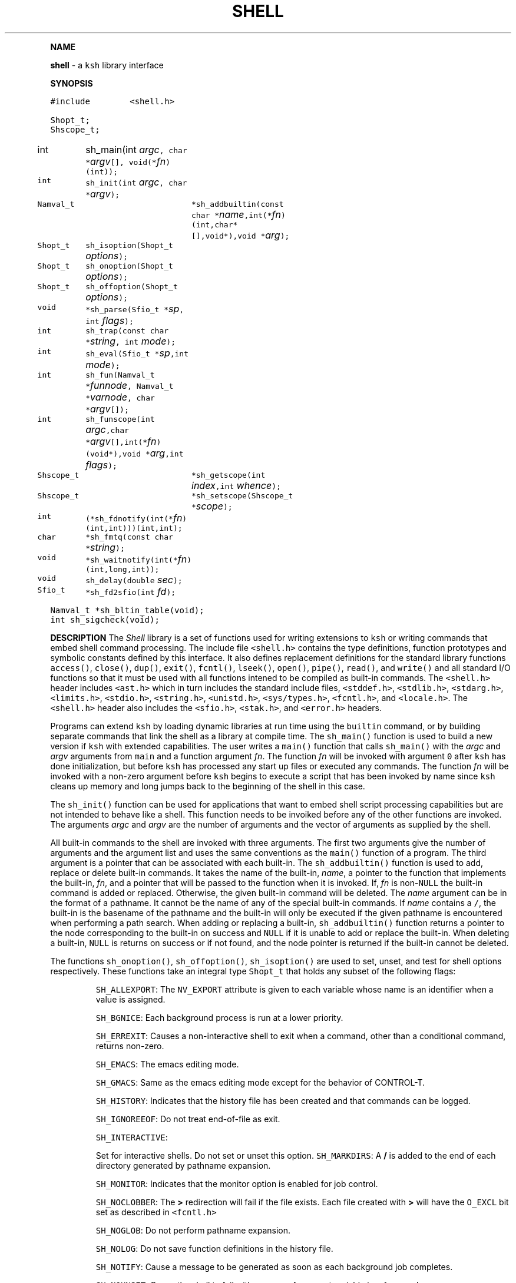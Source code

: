 .TH SHELL 3 "07 Jan 1996"
.PP
\fBNAME\fP
.PP
\fBshell\fR \- a \f5ksh\fP library interface
.PP
\fBSYNOPSIS\fP
.ta .8i 1.6i 2.4i 3.2i 4.0i 4.8i
.PP
.nf
.ft 5
#include        <shell.h>

Shopt_t;
Shscope_t;

int	sh_main(int \fIargc\fP, char *\fIargv\fP[], void(*\fIfn\fP)(int));
int	sh_init(int \fIargc\fP, char *\fIargv\fP);
Namval_t	*sh_addbuiltin(const char *\fIname\fP,int(*\fIfn\fP)(int,char*[],void*),void *\fIarg\fP);

Shopt_t	sh_isoption(Shopt_t \fIoptions\fP);
Shopt_t	sh_onoption(Shopt_t \fIoptions\fP);
Shopt_t	sh_offoption(Shopt_t \fIoptions\fP);

void	*sh_parse(Sfio_t *\fIsp\fP, int \fIflags\fP);
int 	sh_trap(const char *\fIstring\fP, int \fImode\fP);
int 	sh_eval(Sfio_t *\fIsp\fP,int \fImode\fP);
int 	sh_fun(Namval_t *\fIfunnode\fP, Namval_t *\fIvarnode\fP, char *\fIargv\fP[]);
int 	sh_funscope(int \fIargc\fP,char *\fIargv\fP[],int(*\fIfn\fP)(void*),void *\fIarg\fP,int \fIflags\fP);
Shscope_t	*sh_getscope(int \fIindex\fP,int \fIwhence\fP);
Shscope_t	*sh_setscope(Shscope_t *\fIscope\fP);

int	(*sh_fdnotify(int(*\fIfn\fP)(int,int)))(int,int);
char	*sh_fmtq(const char *\fIstring\fP);
void	*sh_waitnotify(int(*\fIfn\fP)(int,long,int));
void 	sh_delay(double \fIsec\fP);
Sfio_t 	*sh_fd2sfio(int  \fIfd\fP);

Namval_t	*sh_bltin_table(void);
int	sh_sigcheck(void);
.ft R
.fi
.PP
\fBDESCRIPTION\fP
The \fIShell\fP library is a set of functions used for
writing extensions to \f5ksh\fP or writing commands
that embed shell command processing.
The include file \f5<shell.h>\fP contains the type definitions,
function prototypes and symbolic constants defined by
this interface.  It also defines replacement definitions for
the standard library functions
\f5access()\fP,
\f5close()\fP,
\f5dup()\fP,
\f5exit()\fP,
\f5fcntl()\fP,
\f5lseek()\fP,
\f5open()\fP,
\f5pipe()\fP,
\f5read()\fP,
and
\f5write()\fP
and all standard I/O functions so that it must be used
with all functions intened to be compiled as built-in commands.
The \f5<shell.h>\fP header includes \f5<ast.h>\fP which
in turn includes the standard include files, \f5<stddef.h>\fP,
\f5<stdlib.h>\fP, \f5<stdarg.h>\fP, \f5<limits.h>\fP,
\f5<stdio.h>\fP, \f5<string.h>\fP, \f5<unistd.h>\fP,
\f5<sys/types.h>\fP, \f5<fcntl.h>\fP, and \f5<locale.h>\fP.
The \f5<shell.h>\fP header also includes the \f5<sfio.h>\fP,
\f5<stak.h>\fP, and \f5<error.h>\fP headers.
.PP
Programs can extend \f5ksh\fP by loading dynamic libraries
at run time using the \f5builtin\fP command, or by
building separate commands that link the shell as a
library at compile time.
The \f5sh_main()\fP function is used to build a new version
if \f5ksh\fP with extended capabilities.
The user writes a \f5main()\fP function that calls \f5sh_main()\fP
with the \fIargc\fP and \fIargv\fP arguments from \f5main\fP
and a function argument \fIfn\fP.  The function \fIfn\fP will
be invoked with argument \f50\fP after \f5ksh\fP has done initialization,
but before \f5ksh\fP has processed any start up files or executed
any commands.
The function \fIfn\fP
will be invoked with a non-zero argument before \f5ksh\fP
begins to execute a script that has been invoked by name
since \f5ksh\fP cleans up memory and long jumps back to
the beginning of the shell in this case.
.PP
The \f5sh_init()\fP function can be used for applications
that want to embed shell script processing capabilities
but are not intended to behave like a shell.
This function needs to be invoiked before any of the
other functions are invoked.
The arguments \fIargc\fP and \fIargv\fP are the number
of arguments and the vector of arguments as supplied by the shell.
.PP
All built-in commands to the shell are invoked with
three arguments.  The first two arguments give the
number of arguments and the argument list
and uses the same conventions as the \f5main()\fP function
of a program.  The third argument is a pointer that
can be associated with each built-in.
The \f5sh_addbuiltin()\fP function is used to add, replace or delete
built-in commands. 
It takes the name of the built-in, \fIname\fP, a pointer
to the function that implements the built-in, \fIfn\fP, and
a pointer that will be passed to the function when
it is invoked.
If, \fIfn\fP is non-\f5NULL\fP the built-in command
is added or replaced.  Otherwise, the given
built-in command will be deleted.
The \fIname\fP argument can be in the format of a pathname.
It cannot be the name of any of the special built-in commands.
If \fIname\fP contains a \f5/\fP, the built-in is the basename of
the pathname and the built-in will only be executed
if the given pathname is encountered when performing
a path search.
When adding or replacing a built-in,
\f5sh_addbuiltin()\fP function returns a pointer to
the node corresponding to the built-in on success and \f5NULL\fP
if it is unable to add or replace the built-in.
When deleting a built-in, \f5NULL\fP is returns on success or
if not found, and the node pointer is returned if the built-in
cannot be deleted.
.PP
The functions \f5sh_onoption()\fP, \f5sh_offoption()\fP, \f5sh_isoption()\fP
are used to set, unset, and test for shell options respectively.
These functions take an integral type \f5Shopt_t\fP that holds any subset
of the following flags:
.IP
\f5SH_ALLEXPORT\fP:
The \f5NV_EXPORT\fP attribute is given to each variable whose
name is an identifier when a value is assigned.
.IP
\f5SH_BGNICE\fP:
Each background process is run at a lower priority.
.IP
\f5SH_ERREXIT\fP:
Causes a non-interactive shell to exit when a command,
other than a conditional command, returns non-zero.
.IP
\f5SH_EMACS\fP:
The emacs editing mode.
.IP
\f5SH_GMACS\fP:
Same as the emacs editing mode except for the behavior of CONTROL-T.
.IP
\f5SH_HISTORY\fP:
Indicates that the history file has been created and that
commands can be logged.
.IP
\f5SH_IGNOREEOF\fP:
Do not treat end-of-file as exit.
.IP
\f5SH_INTERACTIVE\fP:
.IP
Set for interactive shells.
Do not set or unset this option.
\f5SH_MARKDIRS\fP:
A \fB/\fP is added to the end of each directory generated by pathname
expansion.
.IP
\f5SH_MONITOR\fP:
Indicates that the monitor option is enabled for job control.
.IP
\f5SH_NOCLOBBER\fP:
The \fB>\fP redirection will fail if the file exists.  Each file
created with \fB>\fP will have the \f5O_EXCL\fP bit set as described
in \f5<fcntl.h>\fP
.IP
\f5SH_NOGLOB\fP:
Do not perform pathname expansion.
.IP
\f5SH_NOLOG\fP:
Do not save function definitions in the history file.
.IP
\f5SH_NOTIFY\fP:
Cause a message to be generated as soon as each background job completes.
.IP
\f5SH_NOUNSET\fP:
Cause the shell to fail with an error of an unset variable is
referenced.
.IP
\f5SH_PRIVILEGED\fP:
.IP
\f5SH_VERBOSE\fP:
Cause each line to be echoed as it is read by the parser.
.IP
\f5SH_XTRACE\fP:
Cause each command to be displayed after all expansions, but
before execution.
.IP
\f5SH_VI\fP:
The vi edit mode.
.IP
\f5SH_VIRAW\fP:
Read character at a time rather than line at a time when
in vi edit mode.
.IP
.PP
The \f5sh_trap()\fP function can be used to compile and execute
a string or file.
A value of \f50\fP for \fImode\fP indicates that \fIname\fP
refers to a string.  A value of \f51\fP for \fImode\fP
indicates that \fIname\fP is an \f5Sfio_t*\fP to an open stream.
A value of \f52\fP for \fImode\fP indicates that \fIname\fP
points to a parse tree that has been returned by \f5sh_parse()\fP.
The complete file associated with the string or file
is compiled and then executed so that aliases defined
within the string or file will not take effect until
the next command is executed.
.PP
The \f5sh_eval()\fP function executes a string or file
stream \fIsp\fP.
If \fImode\fP is non-zero and the history file has
been created, the stream defined by \fIsp\fP
will be appended to the history file as a command.
.PP
The \f5sh_parse()\fP function takes a string or file stream
\fIsp\fP and compilation flags, and returns a pointer
to a parse tree of the compiled stream.  This pointer can
be used in subsequent calls to \f5sh_trap()\fP.
The compilation flags can be zero or more of the following:
.IP
\f5SH_NL\fP:
Treat new-lines as \fB;\fP.
.IP
\f5SH_EOF\fP:
An end of file causes syntax error.  By default it will
be treated as a new-line.
.PP
\f5ksh\fP executes each function defined with the \f5function\fP
reserved word in a separate scope.  The \f5Shscope_t\fP type
provides an interface to some of the information that
is available on each scope.  The structure contains
the following public members:
.nf
      \f5Sh_scope_t      *par_scope;\fP
      \f5int             argc;\fP
      \f5char            **argv;\fP
      \f5char            *cmdname;\fP
      \f5Hashtab_t       *var_tree;\fP
.fi
The \f5sh_getscope()\fP function can be used to the the
scope information associated with existing scope.
Scopes are numbered from \f50\fP for the global scope
up to the current scope level.  The \fIwhence\fP
argument uses the symbolic constants associated with \f5lseek()\fP
to indicate whether the \f5Iscope\fP argument is absolute,
relative to the current scope, or relative to the topmost scope.
The\f5sh_setscope()\fP function can be used to make a
a known scope the current scope.  It returns a pointer to the
old current scope.
.PP
The \f5sh_funscope()\fP function can be used to run a function
in a new scope.  The arguments \fIargc\fP and \fIargv\fP
are the number of arguments and the list of arguments
respectively.  If \fIfn\fP is non-\f5NULL\fP, then
this function is invoked with \fIargc\fP, \fIargv\fP, and \fIarg\fP
as arguments.
.PP
The \f5sh_fun()\fP function can be called within a
discipline function or built-in extension to execute a
discipline function script. 
The argument \fIfunnode\fP is a pointer to the shell function
or built-in to execute.
The argument \fIvarnode\fP is a pointer to the name
value pair that has defined this discipline.
The array \fIargv\fP is a \f5NULL\fP terminated list of
arguments that are passed to the function. 
.PP
By default, \f5ksh\fP only records but does not act
on signals when running a built-in command.
If a built-in takes a substantial amount of time
to execute, then it should check for interrupts
periodically by calling \f5sh_sigcheck()\fP.
If a signal is pending, \f5sh_sigcheck()\fP will exit
the function you are calling and return to the point
where the most recent built-in was invoked, or where
\f5sh_eval()\fP or \f5sh_trap()\fP was called.
.PP
The \f5sh_delay()\fP function is used to cause the
shell to sleep for a period of time defined by \fIsec\fP.
.PP
The \f5sh_fmtq()\fP function can be used to convert a string
into a string that is quoted so that it can be reinput
to the shell. The quoted string returned by \f5sh_fmtq\fP
may be returned on the current stack, so that it
must be saved or copied.
.PP
The \f5sh_fdnotify()\fP function causes the function \fIfn\fP
to be called whenever the shell duplicates or closes a file.
It is provided for extentions that need to keep track of
file descriptors that could be changed by shell commands.
The function \fIfn\fP is called with two arguments.
The first argument is the original file descriptor.  The
second argument is the new file descriptor for duplicating
files, and \f5SH_FDCLOSE\fP when a file has been closed.
The previously installed \f5sh_fdnotify()\fP function pointer
is returned.
.PP
The \f5sh_waitnotify()\fP function causes the function \fIfn\fP
to be called whenever the shell is waiting for input from
a slow device or waiting for a process to complete.
This function can process events and run shell commands
until there is input, the timer is reached or a signal arises.
It is called with three arguments. The first is the file
descriptor from which the shell trying to read  or \f5\-1\fP
if the shell is waiting for a process to complete.
The second is a timeout in milliseconds.
A value of \f5\-1\fP for the timeout means that
no timeout should be set.
The third argument is 0 for input file descriptors
and 1 for output file descriptor. 
The function needs to return a value \f5>0\fP if there
is input on the file descriptor, and a value \f5<0\fP
if the timeout is reached or a signal has occured.
A value of \f50\fP indicates
that the function has returned without processing and that the shell
should wait for input or process completion.
The previous installed \f5sh_waitnotify()\fP function pointer is returned.
.PP
The \f5sh_fd2sfio()\fP function returns a pointer to the
Sfio stream corresponding to file descriptor number \fIffd\fP.
If no stream exists, one is created.
.PP
\fBSEE ALSO\fP
Error(3)
Nval(3)
Sfio(3)
Stak(3)
lseek(2)
.br
.PP
\fBAUTHOR\fP
David G. Korn (dgk@research.att.com).

